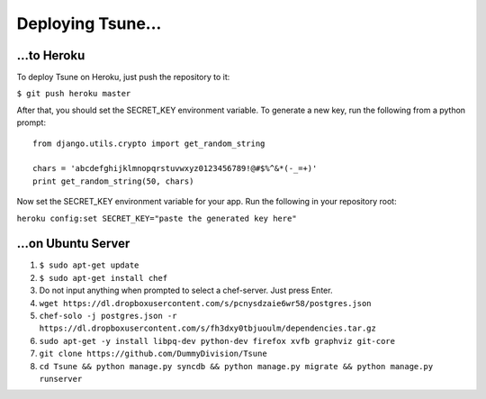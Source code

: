 ==================
Deploying Tsune...
==================

...to Heroku
#############

To deploy Tsune on Heroku, just push the repository to it:

``$ git push heroku master``

After that, you should set the SECRET\_KEY environment variable.
To generate a new key, run the following from a python prompt::

    from django.utils.crypto import get_random_string

    chars = 'abcdefghijklmnopqrstuvwxyz0123456789!@#$%^&*(-_=+)'
    print get_random_string(50, chars)

Now set the SECRET\_KEY environment variable for your app.
Run the following in your repository root:

``heroku config:set SECRET_KEY="paste the generated key here"``

...on Ubuntu Server
#####################

1. ``$ sudo apt-get update``

2. ``$ sudo apt-get install chef``

3. Do not input anything when prompted to select a chef-server. Just press Enter.

4. ``wget https://dl.dropboxusercontent.com/s/pcnysdzaie6wr58/postgres.json``

5. ``chef-solo -j postgres.json -r https://dl.dropboxusercontent.com/s/fh3dxy0tbjuoulm/dependencies.tar.gz``

6. ``sudo apt-get -y install libpq-dev python-dev firefox xvfb graphviz git-core``

7. ``git clone https://github.com/DummyDivision/Tsune``

8. ``cd Tsune && python manage.py syncdb && python manage.py migrate && python manage.py runserver``